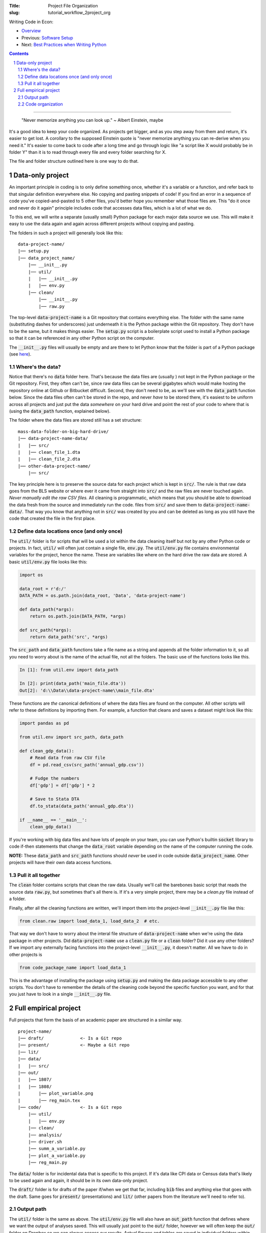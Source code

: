 :Title: Project File Organization
:slug: tutorial_workflow_2project_org

.. sectnum::


Writing Code in Econ:

* `Overview <tutorial_workflow_0overview.html>`__
* Previous: `Software Setup <tutorial_workflow_1setup.html>`__
* Next: `Best Practices when Writing Python <tutorial_workflow_3python.html>`__

.. contents::

-----

..

    "Never memorize anything you can look up."
    ~ Albert Einstein, maybe

It's a good idea to keep your code organized. As projects get bigger, and as
you step away from them and return, it's easier to get lost.  A corollary to
the supposed Einstein quote is "never memorize anything you can re-derive when
you need it." It's easier to come back to code after a long time and go through
logic like "a script like X would probably be in folder Y" than it is to read
through every file and every folder searching for X.

The file and folder structure outlined here is one way to do that.


Data-only project
-----------------

An important principle in coding is to only define something once, whether it's
a variable or a function, and refer back to that singular definition everywhere
else. No copying and pasting snippets of code! If you find an error in a
sequence of code you've copied-and-pasted to 5 other files, you'd better hope
you remember what those files are. This "do it once and never do it again"
principle includes code that accesses data files, which is a lot of what we do.

To this end, we will write a separate (usually small) Python package for each
major data source we use. This will make it easy to use the data again and
again across different projects without copying and pasting.

The folders in such a project will generally look like this:

:: 

    data-project-name/
    |── setup.py
    |── data_project_name/
        |── __init__.py
        |── util/
        |   |── __init__.py
        |   |── env.py
        |── clean/
            |── __init__.py
            |── raw.py

The top-level :code:`data-project-name` is a Git repository that contains
everything else. The folder with the same name (substituting dashes for
underscores) just underneath it is the Python package within the Git
repository. They don't have to be the same, but it makes things easier. The
:code:`setup.py` script is a boilerplate script used to install a Python
package so that it can be referenced in any other Python script on the
computer. 

The :code:`__init__.py` files will usually be empty and are there to let Python
know that the folder is part of a Python package (see `here
<https://stackoverflow.com/questions/448271/what-is-init-py-for>`__).

Where's the data?
~~~~~~~~~~~~~~~~~

Notice that there's no :code:`data` folder here. That's because the data files
are (usually ) not kept in the Python package or the Git repository.
First, they often can't be, since raw data files can be several gigabytes which
would make hosting the repository online at Github or Bitbucket difficult.
Second, they don't need to be, as we'll see with the :code:`data_path` function
below.
Since the data files often can't be stored in the repo, and never *have* to be
stored there, it's easiest to be uniform across all projects and just put the
data *somewhere* on your hard drive and point the rest of your code to where
that is (using the :code:`data_path` function, explained below).

The folder where the data files are stored still has a set structure:

::
    
    mass-data-folder-on-big-hard-drive/
    |── data-project-name-data/
    |   |── src/
    |   |── clean_file_1.dta
    |   |── clean_file_2.dta
    |── other-data-project-name/
        |── src/

The key principle here is to preserve the source data for each project which is
kept in :code:`src/`. The rule is that raw data goes from the BLS website or
where ever it came from straight into :code:`src/` and the raw files are never
touched again. *Never manually edit the raw CSV files.* All cleaning is
programmatic, which means that you should be able to download the data fresh
from the source and immediately run the code.  files from :code:`src/` and save
them to :code:`data-project-name-data/`. That way you know that anything not in
:code:`src/` was created by you and can be deleted as long as you still have the
code that created the file in the first place.


Define data locations once (and only once)
~~~~~~~~~~~~~~~~~~~~~~~~~~~~~~~~~~~~~~~~~~

The :code:`util/` folder is for scripts that will be used a lot within the data
cleaning itself but not by any other Python code or projects. In fact,
:code:`util/` will often just contain a single file, :code:`env.py`. The
:code:`util/env.py` file contains environmental variables for the project,
hence the name. These are variables like where on the hard drive the raw data
are stored.  A basic :code:`util/env.py` file looks like this:

.. code-block:: python3

    import os

    data_root = r'd:/'
    DATA_PATH = os.path.join(data_root, 'Data', 'data-project-name')

    def data_path(*args):
        return os.path.join(DATA_PATH, *args)

    def src_path(*args):
        return data_path('src', *args)


The :code:`src_path` and :code:`data_path` functions take a file name as a
string and appends all the folder information to it, so all you need to worry
about is the name of the actual file, not all the folders. The basic use of the
functions looks like this.

.. code-block:: ipython3

    In [1]: from util.env import data_path

    In [2]: print(data_path('main_file.dta'))
    Out[2]: 'd:\\Data\\data-project-name\\main_file.dta'

These functions are *the* canonical definitions of where the data files are
found on the computer.  All other scripts will refer to these definitions by
importing them. For example, a function that cleans and saves a dataset might
look like this:

.. code-block:: python3

    import pandas as pd

    from util.env import src_path, data_path

    def clean_gdp_data():
        # Read data from raw CSV file
        df = pd.read_csv(src_path('annual_gdp.csv'))

        # Fudge the numbers
        df['gdp'] = df['gdp'] * 2

        # Save to Stata DTA
        df.to_stata(data_path('annual_gdp.dta'))

    if __name__ == '__main__':
        clean_gdp_data()

If you're working with big data files and have lots of people on your team, you
can use Python's builtin :code:`socket` library to code if-then statements that
change the :code:`data_root` variable depending on the name of the computer
running the code.

**NOTE:** These :code:`data_path` and :code:`src_path` functions should *never*
be used in code outside :code:`data_project_name`. Other projects will have
their own data access functions.


Pull it all together
~~~~~~~~~~~~~~~~~~~~

The :code:`clean` folder contains scripts that clean the raw data. 
Usually we'll call the barebones basic script that reads the source data
:code:`raw.py`, but sometimes that's all there is. If it's a very simple
project, there may be a `clean.py` file instead of a folder.

Finally, after all the cleaning functions are written, we'll import them into
the project-level :code:`__init__.py` file like this:

.. code-block:: python3

    from clean.raw import load_data_1, load_data_2  # etc.

That way we don't have to worry about the interal file structure of
:code:`data-project-name` when we're using the data package in other projects.
Did :code:`data-project-name` use a :code:`clean.py` file or a :code:`clean`
folder? Did it use any other folders? If we import any externally facing
functions into the project-level :code:`__init__.py`, it doesn't matter. All we
have to do in other projects is

.. code-block:: python3

    from code_package_name import load_data_1

This is the advantage of installing the package using :code:`setup.py` and
making the data package accessible to any other scripts. You don't have to
remember the details of the cleaning code beyond the specific function you
want, and for that you just have to look in a single :code:`__init__.py` file.


Full empirical project
----------------------

Full projects that form the basis of an academic paper are structured in a
similar way.

:: 

    project-name/
    |── draft/              <- Is a Git repo
    |── present/            <- Maybe a Git repo
    |── lit/
    |── data/
    |   |── src/
    |── out/
    |   |── 1807/
    |   |── 1808/
    |       |── plot_variable.png
    |       |── reg_main.tex
    |── code/               <- Is a Git repo
        |── util/
        |   |── env.py
        |── clean/
        |── analysis/
        |── driver.sh
        |── summ_a_variable.py
        |── plot_a_variable.py
        |── reg_main.py


The :code:`data/` folder is for incidental data that is specific to this
project. If it's data like CPI data or Census data that's likely to be used
again and again, it should be in its own data-only project. 

The :code:`draft/` folder is for drafts of the paper if/when we get that far,
including :code:`bib` files and anything else that goes with the draft.  Same
goes for :code:`present/` (presentations) and :code:`lit/` (other papers from
the literature we'll need to refer to).

Output path
~~~~~~~~~~~

The :code:`util/` folder is the same as above. The :code:`util/env.py` file will
also have an :code:`out_path` function that defines where we want the output of
analyses saved.  This will usually just point to the :code:`out/` folder,
however we will often keep the :code:`out/` folder on Dropbox so we can always
access our results. Actual figures and tables are saved in individual folders
within :code:`out/` depending on the month the file was generated, e.g., 1808
for August 2018. Adding the month-year folder is handled automatically by
:code:`out_path`.

Code organization
~~~~~~~~~~~~~~~~~

Python makes it very easy to import functions from one file into another.
One danger of this that you can get circular imports, where Script A imports
from Script B and Script B imports from Script A. Python will raise an error if
this happens. This is surprisingly easy to do once you get nested imports,
where A imports B imports C and so on.

To avoid this, the :code:`code/` folder has a hierarchical structure:

#. :code:`util/`: useful utility functions that will be used a lot all over the
   package. Things like coordinate converters or ID generators. Scripts in
   :code:`util/` *never* import from other scripts in the project. That way you
   know that any other script can use the tools in :code:`util/`. It's a
   universal donor to other scripts and never receives from them.
#. :code:`clean/`: for incidental data cleaning. Can import from :code:`util/`
   but that's it.
#. :code:`analysis/`: This is for prepping regression files and the like.
   Remember to define things once and only once. This goes for regression
   samples, too, and :code:`analysis/` is the place to put them. Can import from
   :code:`util/` and :code:`clean/`.
#. The root folder, :code:`code/`: this is where we put scripts that create
   final output. Regressions, figures, summary stats, all here. These scripts
   can import from anywhere else in the project and they should never be
   imported from. If you write a function in `reg_main.py` that you want to use
   somehwere else, move it to :code:`analysis/` first.

   The final output scripts in :code:`code/` are prefixed by what they do,
   :code:`summ_` for summary stats, :code:`plot_` for plots, etc.

Finally, there's :code:`driver.sh`. In theory, this is a simple script that
ideally would create all the final tables and figures for our paper. In
practice, the script is rarely run but serves as a shopping list of sorts to
remind us of the command line options, etc., that we've settled on. A simple
example is:

.. code-block:: bash

    #! /bin/bash

    python reg_main.py --lag 3
    python plot_a_variable.py --grayscale
